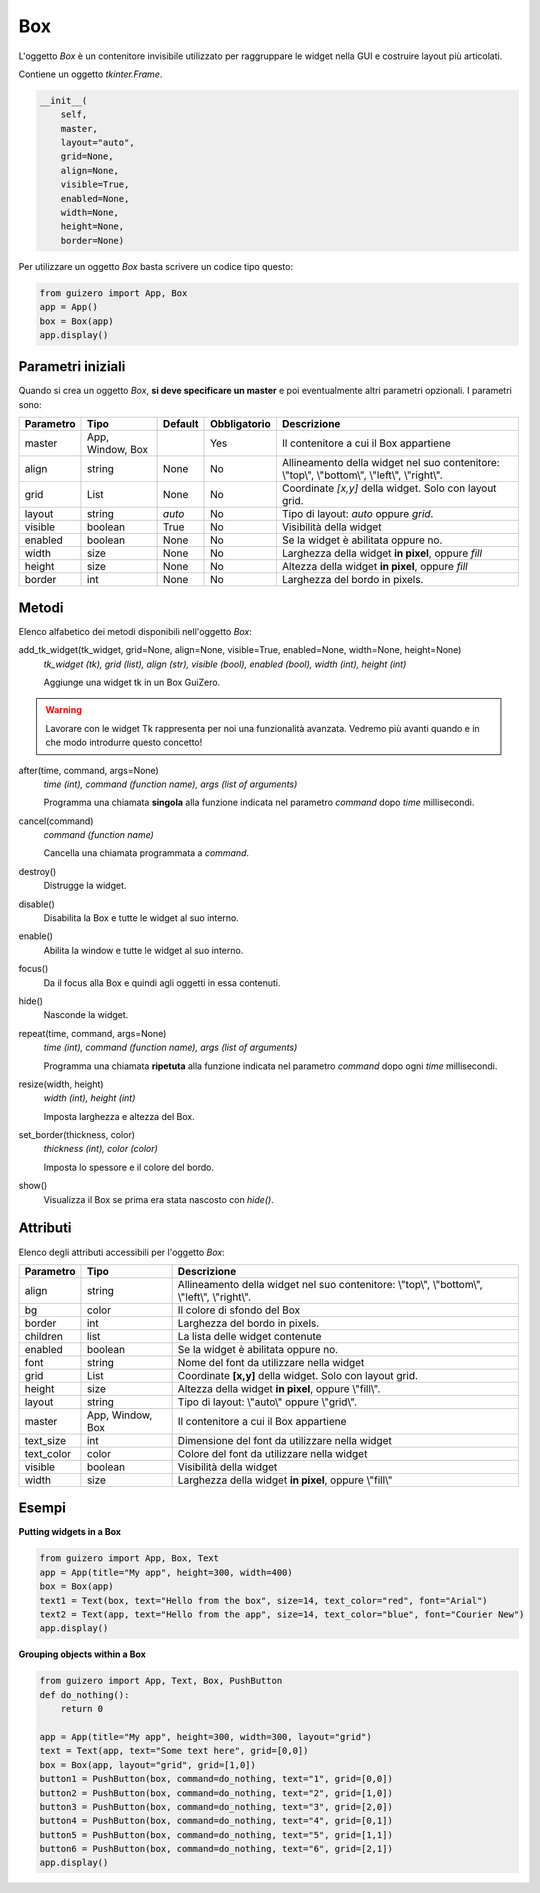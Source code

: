 ===
Box
===

L'oggetto `Box` è un contenitore invisibile utilizzato per raggruppare le widget nella GUI e costruire layout più articolati.

Contiene un oggetto `tkinter.Frame`.


.. code:: python

    __init__(
        self,
        master,
        layout="auto",
        grid=None,
        align=None,
        visible=True,
        enabled=None,
        width=None,
        height=None,
        border=None)


Per utilizzare un oggetto `Box` basta scrivere un codice tipo questo:


.. code:: python

    from guizero import App, Box
    app = App()
    box = Box(app)
    app.display()
    

Parametri iniziali
==================

Quando si crea un oggetto `Box`, **si deve specificare un master** e poi eventualmente altri parametri opzionali. I parametri sono:


========= ================ ========= ============ ========================================================================================
Parametro Tipo             Default   Obbligatorio Descrizione
========= ================ ========= ============ ========================================================================================
master    App, Window, Box           Yes          Il contenitore a cui il Box appartiene
align     string           None      No           Allineamento della widget nel suo contenitore: \\"top\\", \\"bottom\\", \\"left\\", \\"right\\".
grid      List             None      No           Coordinate `[x,y]` della widget. Solo con layout grid.
layout    string           *auto*    No           Tipo di layout: *auto* oppure *grid*.
visible   boolean          True      No           Visibilità della widget
enabled   boolean          None      No           Se la widget è abilitata oppure no.
width     size             None      No           Larghezza della widget **in pixel**, oppure *fill*
height    size             None      No           Altezza della widget **in pixel**, oppure *fill*
border    int              None      No           Larghezza del bordo in pixels.
========= ================ ========= ============ ========================================================================================


Metodi
======

Elenco alfabetico dei metodi disponibili nell'oggetto `Box`:


add_tk_widget(tk_widget, grid=None, align=None, visible=True, enabled=None, width=None, height=None) 
    *tk_widget (tk), grid (list), align (str), visible (bool), enabled (bool), width (int), height (int)*
    
    Aggiunge una widget tk in un Box GuiZero.

.. warning::
    Lavorare con le widget Tk rappresenta per noi una funzionalità avanzata. 
    Vedremo più avanti quando e in che modo introdurre questo concetto!


    
after(time, command, args=None)
    *time (int), command (function name), args (list of arguments)*
    
    Programma una chiamata **singola** alla funzione indicata nel parametro `command` dopo `time` millisecondi.
    

cancel(command)
    *command (function name)*
    
    Cancella una chiamata programmata a `command`.
    

destroy()
    Distrugge la widget.
    

disable()
    Disabilita la Box e tutte le widget al suo interno.

    
enable()
    Abilita la window e tutte le widget al suo interno.


focus()
    Da il focus alla Box e quindi agli oggetti in essa contenuti.
    

hide()
    Nasconde la widget.


repeat(time, command, args=None)
    *time (int), command (function name), args (list of arguments)*
    
    Programma una chiamata **ripetuta** alla funzione indicata nel parametro `command` dopo ogni `time` millisecondi.

    
resize(width, height)
    *width (int), height (int)*
    
    Imposta larghezza e altezza del Box.
    
    
set_border(thickness, color)
    *thickness (int), color (color)*
    
    Imposta lo spessore e il colore del bordo.
    
    
show()
    Visualizza il Box se prima era stata nascosto con `hide()`.



Attributi
=========

Elenco degli attributi accessibili per l'oggetto `Box`:



=========== ================ ===============================================================================================
Parametro   Tipo             Descrizione
=========== ================ ===============================================================================================
align       string           Allineamento della widget nel suo contenitore: \\"top\\", \\"bottom\\", \\"left\\", \\"right\\".
bg          color            Il colore di sfondo del Box
border      int              Larghezza del bordo in pixels.
children    list             La lista delle widget contenute
enabled     boolean          Se la widget è abilitata oppure no.
font        string           Nome del font da utilizzare nella widget
grid        List             Coordinate **[x,y]** della widget. Solo con layout grid.
height      size             Altezza della widget **in pixel**, oppure \\"fill\\".
layout      string           Tipo di layout: \\"auto\\" oppure \\"grid\\".
master      App, Window, Box Il contenitore a cui il Box appartiene
text_size   int              Dimensione del font da utilizzare nella widget
text_color  color            Colore del font da utilizzare nella widget
visible     boolean          Visibilità della widget
width       size             Larghezza della widget **in pixel**, oppure \\"fill\\"
=========== ================ ===============================================================================================


Esempi
======

**Putting widgets in a Box**

.. code:: python

    from guizero import App, Box, Text
    app = App(title="My app", height=300, width=400)
    box = Box(app)
    text1 = Text(box, text="Hello from the box", size=14, text_color="red", font="Arial")
    text2 = Text(app, text="Hello from the app", size=14, text_color="blue", font="Courier New")
    app.display()



.. image:: images/box-app.png


**Grouping objects within a Box**


.. code:: python

    from guizero import App, Text, Box, PushButton
    def do_nothing():
        return 0

    app = App(title="My app", height=300, width=300, layout="grid")
    text = Text(app, text="Some text here", grid=[0,0])
    box = Box(app, layout="grid", grid=[1,0])
    button1 = PushButton(box, command=do_nothing, text="1", grid=[0,0])
    button2 = PushButton(box, command=do_nothing, text="2", grid=[1,0])
    button3 = PushButton(box, command=do_nothing, text="3", grid=[2,0])
    button4 = PushButton(box, command=do_nothing, text="4", grid=[0,1])
    button5 = PushButton(box, command=do_nothing, text="5", grid=[1,1])
    button6 = PushButton(box, command=do_nothing, text="6", grid=[2,1])
    app.display()


.. image:: images/box_complicated.png
